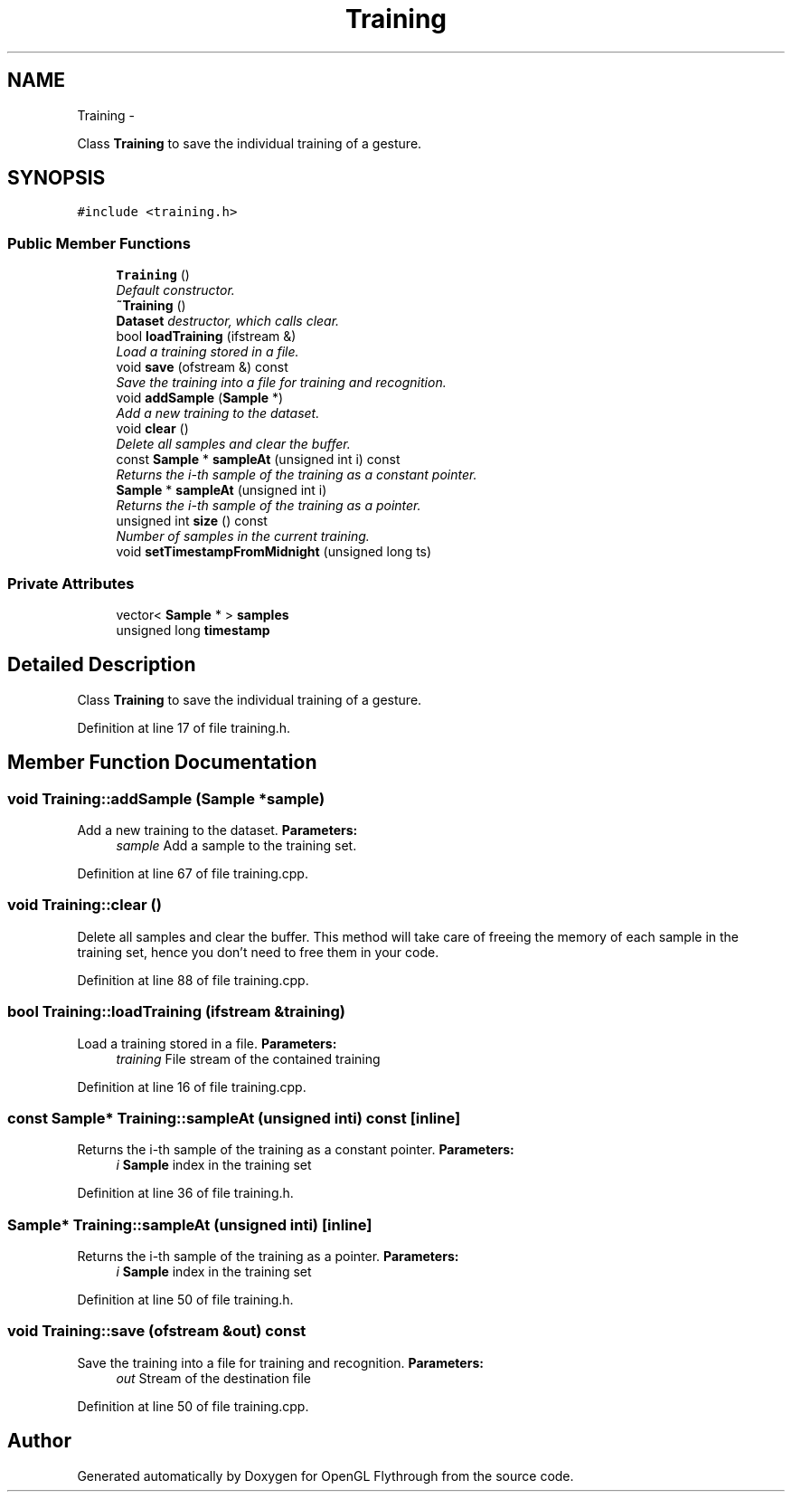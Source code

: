 .TH "Training" 3 "Mon Dec 3 2012" "Version 001" "OpenGL Flythrough" \" -*- nroff -*-
.ad l
.nh
.SH NAME
Training \- 
.PP
Class \fBTraining\fP to save the individual training of a gesture\&.  

.SH SYNOPSIS
.br
.PP
.PP
\fC#include <training\&.h>\fP
.SS "Public Member Functions"

.in +1c
.ti -1c
.RI "\fBTraining\fP ()"
.br
.RI "\fIDefault constructor\&. \fP"
.ti -1c
.RI "\fB~Training\fP ()"
.br
.RI "\fI\fBDataset\fP destructor, which calls clear\&. \fP"
.ti -1c
.RI "bool \fBloadTraining\fP (ifstream &)"
.br
.RI "\fILoad a training stored in a file\&. \fP"
.ti -1c
.RI "void \fBsave\fP (ofstream &) const "
.br
.RI "\fISave the training into a file for training and recognition\&. \fP"
.ti -1c
.RI "void \fBaddSample\fP (\fBSample\fP *)"
.br
.RI "\fIAdd a new training to the dataset\&. \fP"
.ti -1c
.RI "void \fBclear\fP ()"
.br
.RI "\fIDelete all samples and clear the buffer\&. \fP"
.ti -1c
.RI "const \fBSample\fP * \fBsampleAt\fP (unsigned int i) const "
.br
.RI "\fIReturns the i-th sample of the training as a constant pointer\&. \fP"
.ti -1c
.RI "\fBSample\fP * \fBsampleAt\fP (unsigned int i)"
.br
.RI "\fIReturns the i-th sample of the training as a pointer\&. \fP"
.ti -1c
.RI "unsigned int \fBsize\fP () const "
.br
.RI "\fINumber of samples in the current training\&. \fP"
.ti -1c
.RI "void \fBsetTimestampFromMidnight\fP (unsigned long ts)"
.br
.in -1c
.SS "Private Attributes"

.in +1c
.ti -1c
.RI "vector< \fBSample\fP * > \fBsamples\fP"
.br
.ti -1c
.RI "unsigned long \fBtimestamp\fP"
.br
.in -1c
.SH "Detailed Description"
.PP 
Class \fBTraining\fP to save the individual training of a gesture\&. 
.PP
Definition at line 17 of file training\&.h\&.
.SH "Member Function Documentation"
.PP 
.SS "void \fBTraining::addSample\fP (\fBSample\fP *sample)"
.PP
Add a new training to the dataset\&. \fBParameters:\fP
.RS 4
\fIsample\fP Add a sample to the training set\&. 
.RE
.PP

.PP
Definition at line 67 of file training\&.cpp\&.
.SS "void \fBTraining::clear\fP ()"
.PP
Delete all samples and clear the buffer\&. This method will take care of freeing the memory of each sample in the training set, hence you don't need to free them in your code\&. 
.PP
Definition at line 88 of file training\&.cpp\&.
.SS "bool \fBTraining::loadTraining\fP (ifstream &training)"
.PP
Load a training stored in a file\&. \fBParameters:\fP
.RS 4
\fItraining\fP File stream of the contained training 
.RE
.PP

.PP
Definition at line 16 of file training\&.cpp\&.
.SS "const \fBSample\fP* \fBTraining::sampleAt\fP (unsigned inti) const\fC [inline]\fP"
.PP
Returns the i-th sample of the training as a constant pointer\&. \fBParameters:\fP
.RS 4
\fIi\fP \fBSample\fP index in the training set 
.RE
.PP

.PP
Definition at line 36 of file training\&.h\&.
.SS "\fBSample\fP* \fBTraining::sampleAt\fP (unsigned inti)\fC [inline]\fP"
.PP
Returns the i-th sample of the training as a pointer\&. \fBParameters:\fP
.RS 4
\fIi\fP \fBSample\fP index in the training set 
.RE
.PP

.PP
Definition at line 50 of file training\&.h\&.
.SS "void \fBTraining::save\fP (ofstream &out) const"
.PP
Save the training into a file for training and recognition\&. \fBParameters:\fP
.RS 4
\fIout\fP Stream of the destination file 
.RE
.PP

.PP
Definition at line 50 of file training\&.cpp\&.

.SH "Author"
.PP 
Generated automatically by Doxygen for OpenGL Flythrough from the source code\&.
